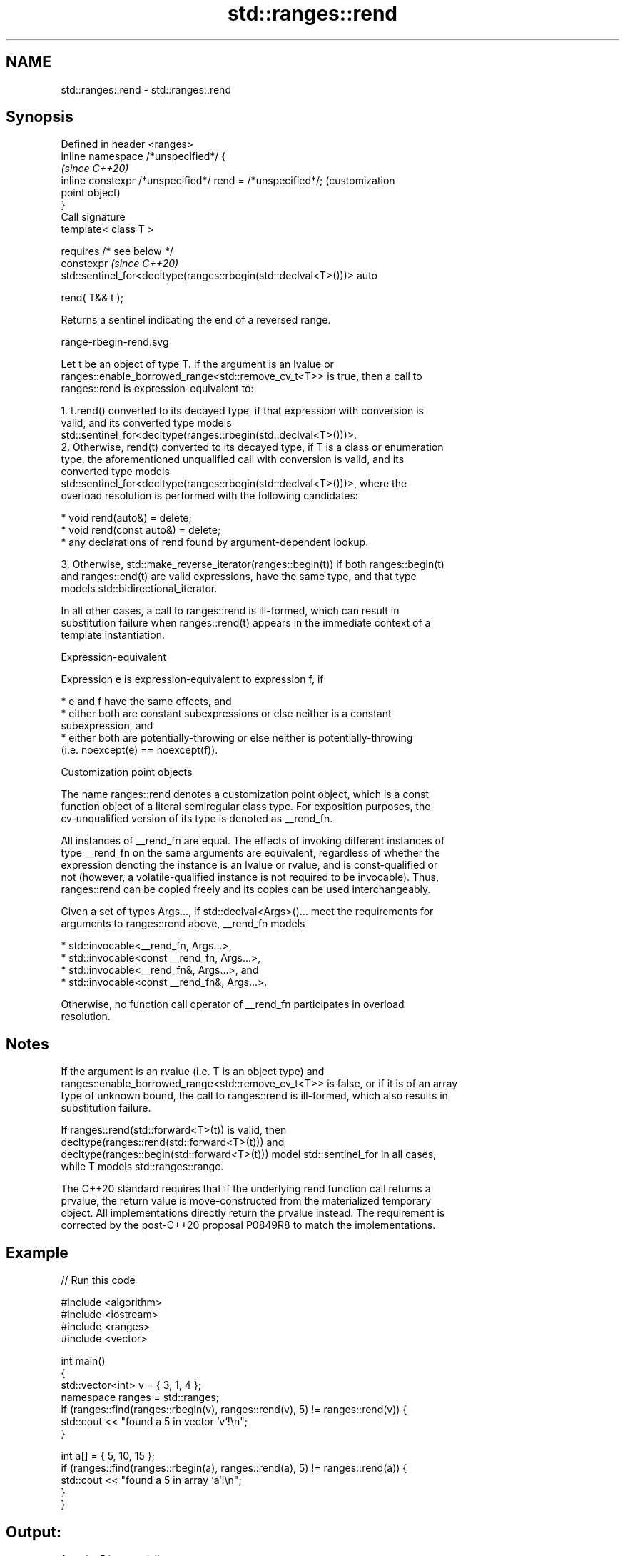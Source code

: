 .TH std::ranges::rend 3 "2022.07.31" "http://cppreference.com" "C++ Standard Libary"
.SH NAME
std::ranges::rend \- std::ranges::rend

.SH Synopsis
   Defined in header <ranges>
   inline namespace /*unspecified*/ {
                                                                         \fI(since C++20)\fP
   inline constexpr /*unspecified*/ rend = /*unspecified*/;              (customization
                                                                         point object)
   }
   Call signature
   template< class T >

   requires /* see below */
   constexpr                                                             \fI(since C++20)\fP
   std::sentinel_for<decltype(ranges::rbegin(std::declval<T>()))> auto

   rend( T&& t );

   Returns a sentinel indicating the end of a reversed range.

   range-rbegin-rend.svg

   Let t be an object of type T. If the argument is an lvalue or
   ranges::enable_borrowed_range<std::remove_cv_t<T>> is true, then a call to
   ranges::rend is expression-equivalent to:

    1. t.rend() converted to its decayed type, if that expression with conversion is
       valid, and its converted type models
       std::sentinel_for<decltype(ranges::rbegin(std::declval<T>()))>.
    2. Otherwise, rend(t) converted to its decayed type, if T is a class or enumeration
       type, the aforementioned unqualified call with conversion is valid, and its
       converted type models
       std::sentinel_for<decltype(ranges::rbegin(std::declval<T>()))>, where the
       overload resolution is performed with the following candidates:

          * void rend(auto&) = delete;
          * void rend(const auto&) = delete;
          * any declarations of rend found by argument-dependent lookup.

    3. Otherwise, std::make_reverse_iterator(ranges::begin(t)) if both ranges::begin(t)
       and ranges::end(t) are valid expressions, have the same type, and that type
       models std::bidirectional_iterator.

   In all other cases, a call to ranges::rend is ill-formed, which can result in
   substitution failure when ranges::rend(t) appears in the immediate context of a
   template instantiation.

  Expression-equivalent

   Expression e is expression-equivalent to expression f, if

     * e and f have the same effects, and
     * either both are constant subexpressions or else neither is a constant
       subexpression, and
     * either both are potentially-throwing or else neither is potentially-throwing
       (i.e. noexcept(e) == noexcept(f)).

  Customization point objects

   The name ranges::rend denotes a customization point object, which is a const
   function object of a literal semiregular class type. For exposition purposes, the
   cv-unqualified version of its type is denoted as __rend_fn.

   All instances of __rend_fn are equal. The effects of invoking different instances of
   type __rend_fn on the same arguments are equivalent, regardless of whether the
   expression denoting the instance is an lvalue or rvalue, and is const-qualified or
   not (however, a volatile-qualified instance is not required to be invocable). Thus,
   ranges::rend can be copied freely and its copies can be used interchangeably.

   Given a set of types Args..., if std::declval<Args>()... meet the requirements for
   arguments to ranges::rend above, __rend_fn models

     * std::invocable<__rend_fn, Args...>,
     * std::invocable<const __rend_fn, Args...>,
     * std::invocable<__rend_fn&, Args...>, and
     * std::invocable<const __rend_fn&, Args...>.

   Otherwise, no function call operator of __rend_fn participates in overload
   resolution.

.SH Notes

   If the argument is an rvalue (i.e. T is an object type) and
   ranges::enable_borrowed_range<std::remove_cv_t<T>> is false, or if it is of an array
   type of unknown bound, the call to ranges::rend is ill-formed, which also results in
   substitution failure.

   If ranges::rend(std::forward<T>(t)) is valid, then
   decltype(ranges::rend(std::forward<T>(t))) and
   decltype(ranges::begin(std::forward<T>(t))) model std::sentinel_for in all cases,
   while T models std::ranges::range.

   The C++20 standard requires that if the underlying rend function call returns a
   prvalue, the return value is move-constructed from the materialized temporary
   object. All implementations directly return the prvalue instead. The requirement is
   corrected by the post-C++20 proposal P0849R8 to match the implementations.

.SH Example


// Run this code

 #include <algorithm>
 #include <iostream>
 #include <ranges>
 #include <vector>

 int main()
 {
     std::vector<int> v = { 3, 1, 4 };
     namespace ranges = std::ranges;
     if (ranges::find(ranges::rbegin(v), ranges::rend(v), 5) != ranges::rend(v)) {
         std::cout << "found a 5 in vector `v`!\\n";
     }

     int a[] = { 5, 10, 15 };
     if (ranges::find(ranges::rbegin(a), ranges::rend(a), 5) != ranges::rend(a)) {
         std::cout << "found a 5 in array `a`!\\n";
     }
 }

.SH Output:

 found a 5 in array `a`!

.SH See also

   ranges::crend  returns a reverse end iterator to a read-only range
   (C++20)        (customization point object)
   ranges::rbegin returns a reverse iterator to a range
   (C++20)        (customization point object)
   rend           returns a reverse end iterator for a container or array
   crend          \fI(function template)\fP
   \fI(C++14)\fP
